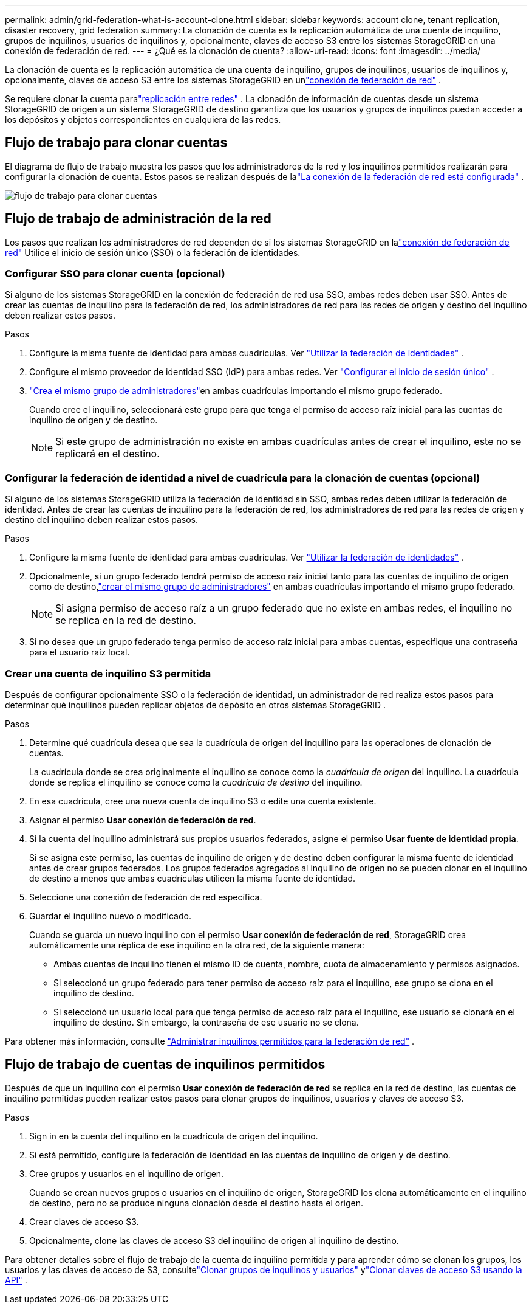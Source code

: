 ---
permalink: admin/grid-federation-what-is-account-clone.html 
sidebar: sidebar 
keywords: account clone, tenant replication, disaster recovery, grid federation 
summary: La clonación de cuenta es la replicación automática de una cuenta de inquilino, grupos de inquilinos, usuarios de inquilinos y, opcionalmente, claves de acceso S3 entre los sistemas StorageGRID en una conexión de federación de red. 
---
= ¿Qué es la clonación de cuenta?
:allow-uri-read: 
:icons: font
:imagesdir: ../media/


[role="lead"]
La clonación de cuenta es la replicación automática de una cuenta de inquilino, grupos de inquilinos, usuarios de inquilinos y, opcionalmente, claves de acceso S3 entre los sistemas StorageGRID en unlink:grid-federation-overview.html["conexión de federación de red"] .

Se requiere clonar la cuenta paralink:grid-federation-what-is-cross-grid-replication.html["replicación entre redes"] .  La clonación de información de cuentas desde un sistema StorageGRID de origen a un sistema StorageGRID de destino garantiza que los usuarios y grupos de inquilinos puedan acceder a los depósitos y objetos correspondientes en cualquiera de las redes.



== Flujo de trabajo para clonar cuentas

El diagrama de flujo de trabajo muestra los pasos que los administradores de la red y los inquilinos permitidos realizarán para configurar la clonación de cuenta.  Estos pasos se realizan después de lalink:grid-federation-create-connection.html["La conexión de la federación de red está configurada"] .

image::../media/grid-federation-account-clone-workflow.png[flujo de trabajo para clonar cuentas]



== Flujo de trabajo de administración de la red

Los pasos que realizan los administradores de red dependen de si los sistemas StorageGRID en lalink:grid-federation-overview.html["conexión de federación de red"] Utilice el inicio de sesión único (SSO) o la federación de identidades.



=== [[account-clone-sso]]Configurar SSO para clonar cuenta (opcional)

Si alguno de los sistemas StorageGRID en la conexión de federación de red usa SSO, ambas redes deben usar SSO.  Antes de crear las cuentas de inquilino para la federación de red, los administradores de red para las redes de origen y destino del inquilino deben realizar estos pasos.

.Pasos
. Configure la misma fuente de identidad para ambas cuadrículas. Ver link:using-identity-federation.html["Utilizar la federación de identidades"] .
. Configure el mismo proveedor de identidad SSO (IdP) para ambas redes. Ver link:configuring-sso.html["Configurar el inicio de sesión único"] .
. link:managing-admin-groups.html["Crea el mismo grupo de administradores"]en ambas cuadrículas importando el mismo grupo federado.
+
Cuando cree el inquilino, seleccionará este grupo para que tenga el permiso de acceso raíz inicial para las cuentas de inquilino de origen y de destino.

+

NOTE: Si este grupo de administración no existe en ambas cuadrículas antes de crear el inquilino, este no se replicará en el destino.





=== [[account-clone-identity-federation]]Configurar la federación de identidad a nivel de cuadrícula para la clonación de cuentas (opcional)

Si alguno de los sistemas StorageGRID utiliza la federación de identidad sin SSO, ambas redes deben utilizar la federación de identidad.  Antes de crear las cuentas de inquilino para la federación de red, los administradores de red para las redes de origen y destino del inquilino deben realizar estos pasos.

.Pasos
. Configure la misma fuente de identidad para ambas cuadrículas. Ver link:using-identity-federation.html["Utilizar la federación de identidades"] .
. Opcionalmente, si un grupo federado tendrá permiso de acceso raíz inicial tanto para las cuentas de inquilino de origen como de destino,link:managing-admin-groups.html["crear el mismo grupo de administradores"] en ambas cuadrículas importando el mismo grupo federado.
+

NOTE: Si asigna permiso de acceso raíz a un grupo federado que no existe en ambas redes, el inquilino no se replica en la red de destino.

. Si no desea que un grupo federado tenga permiso de acceso raíz inicial para ambas cuentas, especifique una contraseña para el usuario raíz local.




=== Crear una cuenta de inquilino S3 permitida

Después de configurar opcionalmente SSO o la federación de identidad, un administrador de red realiza estos pasos para determinar qué inquilinos pueden replicar objetos de depósito en otros sistemas StorageGRID .

.Pasos
. Determine qué cuadrícula desea que sea la cuadrícula de origen del inquilino para las operaciones de clonación de cuentas.
+
La cuadrícula donde se crea originalmente el inquilino se conoce como la _cuadrícula de origen_ del inquilino.  La cuadrícula donde se replica el inquilino se conoce como la _cuadrícula de destino_ del inquilino.

. En esa cuadrícula, cree una nueva cuenta de inquilino S3 o edite una cuenta existente.
. Asignar el permiso *Usar conexión de federación de red*.
. Si la cuenta del inquilino administrará sus propios usuarios federados, asigne el permiso *Usar fuente de identidad propia*.
+
Si se asigna este permiso, las cuentas de inquilino de origen y de destino deben configurar la misma fuente de identidad antes de crear grupos federados.  Los grupos federados agregados al inquilino de origen no se pueden clonar en el inquilino de destino a menos que ambas cuadrículas utilicen la misma fuente de identidad.

. Seleccione una conexión de federación de red específica.
. Guardar el inquilino nuevo o modificado.
+
Cuando se guarda un nuevo inquilino con el permiso *Usar conexión de federación de red*, StorageGRID crea automáticamente una réplica de ese inquilino en la otra red, de la siguiente manera:

+
** Ambas cuentas de inquilino tienen el mismo ID de cuenta, nombre, cuota de almacenamiento y permisos asignados.
** Si seleccionó un grupo federado para tener permiso de acceso raíz para el inquilino, ese grupo se clona en el inquilino de destino.
** Si seleccionó un usuario local para que tenga permiso de acceso raíz para el inquilino, ese usuario se clonará en el inquilino de destino.  Sin embargo, la contraseña de ese usuario no se clona.




Para obtener más información, consulte link:grid-federation-manage-tenants.html["Administrar inquilinos permitidos para la federación de red"] .



== Flujo de trabajo de cuentas de inquilinos permitidos

Después de que un inquilino con el permiso *Usar conexión de federación de red* se replica en la red de destino, las cuentas de inquilino permitidas pueden realizar estos pasos para clonar grupos de inquilinos, usuarios y claves de acceso S3.

.Pasos
. Sign in en la cuenta del inquilino en la cuadrícula de origen del inquilino.
. Si está permitido, configure la federación de identidad en las cuentas de inquilino de origen y de destino.
. Cree grupos y usuarios en el inquilino de origen.
+
Cuando se crean nuevos grupos o usuarios en el inquilino de origen, StorageGRID los clona automáticamente en el inquilino de destino, pero no se produce ninguna clonación desde el destino hasta el origen.

. Crear claves de acceso S3.
. Opcionalmente, clone las claves de acceso S3 del inquilino de origen al inquilino de destino.


Para obtener detalles sobre el flujo de trabajo de la cuenta de inquilino permitida y para aprender cómo se clonan los grupos, los usuarios y las claves de acceso de S3, consultelink:../tenant/grid-federation-account-clone.html["Clonar grupos de inquilinos y usuarios"] ylink:../tenant/grid-federation-clone-keys-with-api.html["Clonar claves de acceso S3 usando la API"] .
